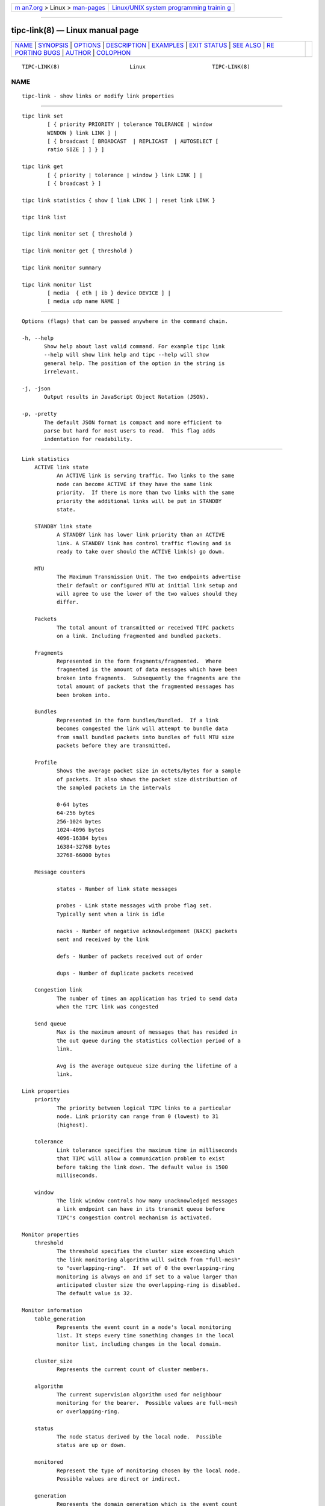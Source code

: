 .. container:: page-top

.. container:: nav-bar

   +----------------------------------+----------------------------------+
   | `m                               | `Linux/UNIX system programming   |
   | an7.org <../../../index.html>`__ | trainin                          |
   | > Linux >                        | g <http://man7.org/training/>`__ |
   | `man-pages <../index.html>`__    |                                  |
   +----------------------------------+----------------------------------+

--------------

tipc-link(8) — Linux manual page
================================

+-----------------------------------+-----------------------------------+
| `NAME <#NAME>`__ \|               |                                   |
| `SYNOPSIS <#SYNOPSIS>`__ \|       |                                   |
| `OPTIONS <#OPTIONS>`__ \|         |                                   |
| `DESCRIPTION <#DESCRIPTION>`__ \| |                                   |
| `EXAMPLES <#EXAMPLES>`__ \|       |                                   |
| `EXIT STATUS <#EXIT_STATUS>`__ \| |                                   |
| `SEE ALSO <#SEE_ALSO>`__ \|       |                                   |
| `RE                               |                                   |
| PORTING BUGS <#REPORTING_BUGS>`__ |                                   |
| \| `AUTHOR <#AUTHOR>`__ \|        |                                   |
| `COLOPHON <#COLOPHON>`__          |                                   |
+-----------------------------------+-----------------------------------+
| .. container:: man-search-box     |                                   |
+-----------------------------------+-----------------------------------+

::

   TIPC-LINK(8)                      Linux                     TIPC-LINK(8)

NAME
-------------------------------------------------

::

          tipc-link - show links or modify link properties


---------------------------------------------------------

::

          tipc link set
                  [ { priority PRIORITY | tolerance TOLERANCE | window
                  WINDOW } link LINK ] |
                  [ { broadcast [ BROADCAST  | REPLICAST  | AUTOSELECT [
                  ratio SIZE ] ] } ]

          tipc link get
                  [ { priority | tolerance | window } link LINK ] |
                  [ { broadcast } ]

          tipc link statistics { show [ link LINK ] | reset link LINK }

          tipc link list

          tipc link monitor set { threshold }

          tipc link monitor get { threshold }

          tipc link monitor summary

          tipc link monitor list
                  [ media  { eth | ib } device DEVICE ] |
                  [ media udp name NAME ]


-------------------------------------------------------

::

          Options (flags) that can be passed anywhere in the command chain.

          -h, --help
                 Show help about last valid command. For example tipc link
                 --help will show link help and tipc --help will show
                 general help. The position of the option in the string is
                 irrelevant.

          -j, -json
                 Output results in JavaScript Object Notation (JSON).

          -p, -pretty
                 The default JSON format is compact and more efficient to
                 parse but hard for most users to read.  This flag adds
                 indentation for readability.


---------------------------------------------------------------

::

      Link statistics
          ACTIVE link state
                 An ACTIVE link is serving traffic. Two links to the same
                 node can become ACTIVE if they have the same link
                 priority.  If there is more than two links with the same
                 priority the additional links will be put in STANDBY
                 state.

          STANDBY link state
                 A STANDBY link has lower link priority than an ACTIVE
                 link. A STANDBY link has control traffic flowing and is
                 ready to take over should the ACTIVE link(s) go down.

          MTU
                 The Maximum Transmission Unit. The two endpoints advertise
                 their default or configured MTU at initial link setup and
                 will agree to use the lower of the two values should they
                 differ.

          Packets
                 The total amount of transmitted or received TIPC packets
                 on a link. Including fragmented and bundled packets.

          Fragments
                 Represented in the form fragments/fragmented.  Where
                 fragmented is the amount of data messages which have been
                 broken into fragments.  Subsequently the fragments are the
                 total amount of packets that the fragmented messages has
                 been broken into.

          Bundles
                 Represented in the form bundles/bundled.  If a link
                 becomes congested the link will attempt to bundle data
                 from small bundled packets into bundles of full MTU size
                 packets before they are transmitted.

          Profile
                 Shows the average packet size in octets/bytes for a sample
                 of packets. It also shows the packet size distribution of
                 the sampled packets in the intervals

                 0-64 bytes
                 64-256 bytes
                 256-1024 bytes
                 1024-4096 bytes
                 4096-16384 bytes
                 16384-32768 bytes
                 32768-66000 bytes

          Message counters

                 states - Number of link state messages

                 probes - Link state messages with probe flag set.
                 Typically sent when a link is idle

                 nacks - Number of negative acknowledgement (NACK) packets
                 sent and received by the link

                 defs - Number of packets received out of order

                 dups - Number of duplicate packets received

          Congestion link
                 The number of times an application has tried to send data
                 when the TIPC link was congested

          Send queue
                 Max is the maximum amount of messages that has resided in
                 the out queue during the statistics collection period of a
                 link.

                 Avg is the average outqueue size during the lifetime of a
                 link.

      Link properties
          priority
                 The priority between logical TIPC links to a particular
                 node. Link priority can range from 0 (lowest) to 31
                 (highest).

          tolerance
                 Link tolerance specifies the maximum time in milliseconds
                 that TIPC will allow a communication problem to exist
                 before taking the link down. The default value is 1500
                 milliseconds.

          window
                 The link window controls how many unacknowledged messages
                 a link endpoint can have in its transmit queue before
                 TIPC's congestion control mechanism is activated.

      Monitor properties
          threshold
                 The threshold specifies the cluster size exceeding which
                 the link monitoring algorithm will switch from "full-mesh"
                 to "overlapping-ring".  If set of 0 the overlapping-ring
                 monitoring is always on and if set to a value larger than
                 anticipated cluster size the overlapping-ring is disabled.
                 The default value is 32.

      Monitor information
          table_generation
                 Represents the event count in a node's local monitoring
                 list. It steps every time something changes in the local
                 monitor list, including changes in the local domain.

          cluster_size
                 Represents the current count of cluster members.

          algorithm
                 The current supervision algorithm used for neighbour
                 monitoring for the bearer.  Possible values are full-mesh
                 or overlapping-ring.

          status
                 The node status derived by the local node.  Possible
                 status are up or down.

          monitored
                 Represent the type of monitoring chosen by the local node.
                 Possible values are direct or indirect.

          generation
                 Represents the domain generation which is the event count
                 in a node's local domain. Every time something changes
                 (peer add/remove/up/down) the domain generation is stepped
                 and a new version of node record is sent to inform the
                 neighbors about this change. The domain generation helps
                 the receiver of a domain record to know if it should
                 ignore or process the record.

          applied_node_status
                 The node status reported by the peer node for the
                 succeeding peers in the node list. The Node list is a
                 circular list of ascending addresses starting with the
                 local node.  Possible status are: U or D. The status U
                 implies up and D down.

          [non_applied_node:status]
                 Represents the nodes and their status as reported by the
                 peer node.  These nodes were not applied to the monitoring
                 list for this peer node.  They are usually transient and
                 occur during the cluster startup phase or network
                 reconfiguration.  Possible status are: U or D. The status
                 U implies up and D down.

      Broadcast properties
          BROADCAST
                 Forces all multicast traffic to be transmitted via
                 broadcast only, irrespective of cluster size and number of
                 destinations.

          REPLICAST
                 Forces all multicast traffic to be transmitted via
                 replicast only, irrespective of cluster size and number of
                 destinations.

          AUTOSELECT
                 Auto switching to broadcast or replicast depending on
                 cluster size and destination node number.

          ratio SIZE
                 Set the AUTOSELECT criteria, percentage of destination
                 nodes vs cluster size.


---------------------------------------------------------

::

          tipc link monitor list
              Shows the link monitoring information for cluster members on
              device data0.

          tipc link monitor summary
              The monitor summary command prints the basic attributes.


---------------------------------------------------------------

::

          Exit status is 0 if command was successful or a positive integer
          upon failure.


---------------------------------------------------------

::

          tipc(8), tipc-media(8), tipc-bearer(8), tipc-nametable(8),
          tipc-node(8), tipc-peer(8), tipc-socket(8)


---------------------------------------------------------------------

::

          Report any bugs to the Network Developers mailing list
          <netdev@vger.kernel.org> where the development and maintenance is
          primarily done.  You do not have to be subscribed to the list to
          send a message there.


-----------------------------------------------------

::

          Richard Alpe <richard.alpe@ericsson.com>

COLOPHON
---------------------------------------------------------

::

          This page is part of the iproute2 (utilities for controlling
          TCP/IP networking and traffic) project.  Information about the
          project can be found at 
          ⟨http://www.linuxfoundation.org/collaborate/workgroups/networking/iproute2⟩.
          If you have a bug report for this manual page, send it to
          netdev@vger.kernel.org, shemminger@osdl.org.  This page was
          obtained from the project's upstream Git repository
          ⟨https://git.kernel.org/pub/scm/network/iproute2/iproute2.git⟩ on
          2021-08-27.  (At that time, the date of the most recent commit
          that was found in the repository was 2021-08-18.)  If you
          discover any rendering problems in this HTML version of the page,
          or you believe there is a better or more up-to-date source for
          the page, or you have corrections or improvements to the
          information in this COLOPHON (which is not part of the original
          manual page), send a mail to man-pages@man7.org

   iproute2                       22 Mar 2019                  TIPC-LINK(8)

--------------

Pages that refer to this page: `tipc(8) <../man8/tipc.8.html>`__, 
`tipc-bearer(8) <../man8/tipc-bearer.8.html>`__, 
`tipc-media(8) <../man8/tipc-media.8.html>`__, 
`tipc-nametable(8) <../man8/tipc-nametable.8.html>`__, 
`tipc-node(8) <../man8/tipc-node.8.html>`__, 
`tipc-peer(8) <../man8/tipc-peer.8.html>`__, 
`tipc-socket(8) <../man8/tipc-socket.8.html>`__

--------------

--------------

.. container:: footer

   +-----------------------+-----------------------+-----------------------+
   | HTML rendering        |                       | |Cover of TLPI|       |
   | created 2021-08-27 by |                       |                       |
   | `Michael              |                       |                       |
   | Ker                   |                       |                       |
   | risk <https://man7.or |                       |                       |
   | g/mtk/index.html>`__, |                       |                       |
   | author of `The Linux  |                       |                       |
   | Programming           |                       |                       |
   | Interface <https:     |                       |                       |
   | //man7.org/tlpi/>`__, |                       |                       |
   | maintainer of the     |                       |                       |
   | `Linux man-pages      |                       |                       |
   | project <             |                       |                       |
   | https://www.kernel.or |                       |                       |
   | g/doc/man-pages/>`__. |                       |                       |
   |                       |                       |                       |
   | For details of        |                       |                       |
   | in-depth **Linux/UNIX |                       |                       |
   | system programming    |                       |                       |
   | training courses**    |                       |                       |
   | that I teach, look    |                       |                       |
   | `here <https://ma     |                       |                       |
   | n7.org/training/>`__. |                       |                       |
   |                       |                       |                       |
   | Hosting by `jambit    |                       |                       |
   | GmbH                  |                       |                       |
   | <https://www.jambit.c |                       |                       |
   | om/index_en.html>`__. |                       |                       |
   +-----------------------+-----------------------+-----------------------+

--------------

.. container:: statcounter

   |Web Analytics Made Easy - StatCounter|

.. |Cover of TLPI| image:: https://man7.org/tlpi/cover/TLPI-front-cover-vsmall.png
   :target: https://man7.org/tlpi/
.. |Web Analytics Made Easy - StatCounter| image:: https://c.statcounter.com/7422636/0/9b6714ff/1/
   :class: statcounter
   :target: https://statcounter.com/
